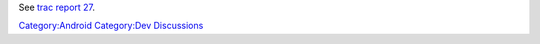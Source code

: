 See `trac report 27 <https://trac.videolan.org/vlc/report/27>`__.

`Category:Android <Category:Android>`__ `Category:Dev Discussions <Category:Dev_Discussions>`__
